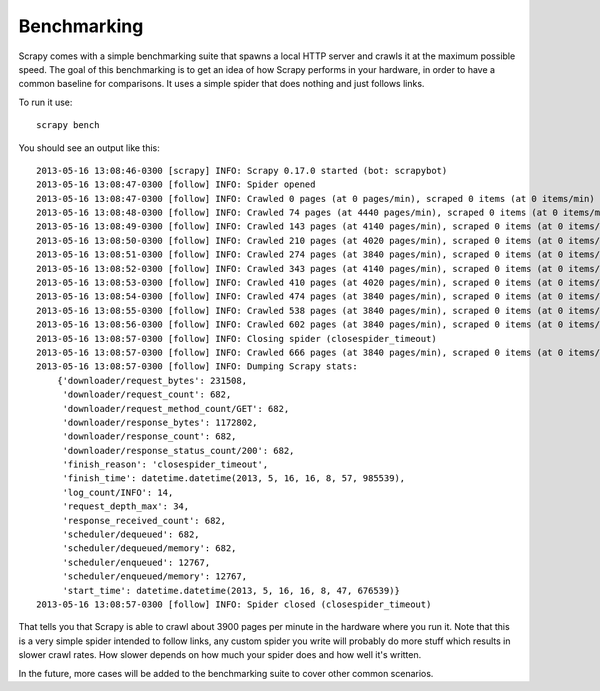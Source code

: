 .. _benchmarking:

============
Benchmarking
============

.. versionadded:: 0.17

Scrapy comes with a simple benchmarking suite that spawns a local HTTP server
and crawls it at the maximum possible speed. The goal of this benchmarking is
to get an idea of how Scrapy performs in your hardware, in order to have a
common baseline for comparisons. It uses a simple spider that does nothing and
just follows links.

To run it use::

    scrapy bench

You should see an output like this::

    2013-05-16 13:08:46-0300 [scrapy] INFO: Scrapy 0.17.0 started (bot: scrapybot)
    2013-05-16 13:08:47-0300 [follow] INFO: Spider opened
    2013-05-16 13:08:47-0300 [follow] INFO: Crawled 0 pages (at 0 pages/min), scraped 0 items (at 0 items/min)
    2013-05-16 13:08:48-0300 [follow] INFO: Crawled 74 pages (at 4440 pages/min), scraped 0 items (at 0 items/min)
    2013-05-16 13:08:49-0300 [follow] INFO: Crawled 143 pages (at 4140 pages/min), scraped 0 items (at 0 items/min)
    2013-05-16 13:08:50-0300 [follow] INFO: Crawled 210 pages (at 4020 pages/min), scraped 0 items (at 0 items/min)
    2013-05-16 13:08:51-0300 [follow] INFO: Crawled 274 pages (at 3840 pages/min), scraped 0 items (at 0 items/min)
    2013-05-16 13:08:52-0300 [follow] INFO: Crawled 343 pages (at 4140 pages/min), scraped 0 items (at 0 items/min)
    2013-05-16 13:08:53-0300 [follow] INFO: Crawled 410 pages (at 4020 pages/min), scraped 0 items (at 0 items/min)
    2013-05-16 13:08:54-0300 [follow] INFO: Crawled 474 pages (at 3840 pages/min), scraped 0 items (at 0 items/min)
    2013-05-16 13:08:55-0300 [follow] INFO: Crawled 538 pages (at 3840 pages/min), scraped 0 items (at 0 items/min)
    2013-05-16 13:08:56-0300 [follow] INFO: Crawled 602 pages (at 3840 pages/min), scraped 0 items (at 0 items/min)
    2013-05-16 13:08:57-0300 [follow] INFO: Closing spider (closespider_timeout)
    2013-05-16 13:08:57-0300 [follow] INFO: Crawled 666 pages (at 3840 pages/min), scraped 0 items (at 0 items/min)
    2013-05-16 13:08:57-0300 [follow] INFO: Dumping Scrapy stats:
        {'downloader/request_bytes': 231508,
         'downloader/request_count': 682,
         'downloader/request_method_count/GET': 682,
         'downloader/response_bytes': 1172802,
         'downloader/response_count': 682,
         'downloader/response_status_count/200': 682,
         'finish_reason': 'closespider_timeout',
         'finish_time': datetime.datetime(2013, 5, 16, 16, 8, 57, 985539),
         'log_count/INFO': 14,
         'request_depth_max': 34,
         'response_received_count': 682,
         'scheduler/dequeued': 682,
         'scheduler/dequeued/memory': 682,
         'scheduler/enqueued': 12767,
         'scheduler/enqueued/memory': 12767,
         'start_time': datetime.datetime(2013, 5, 16, 16, 8, 47, 676539)}
    2013-05-16 13:08:57-0300 [follow] INFO: Spider closed (closespider_timeout)

That tells you that Scrapy is able to crawl about 3900 pages per minute in the
hardware where you run it. Note that this is a very simple spider intended to
follow links, any custom spider you write will probably do more stuff which
results in slower crawl rates. How slower depends on how much your spider does
and how well it's written.

In the future, more cases will be added to the benchmarking suite to cover
other common scenarios.
